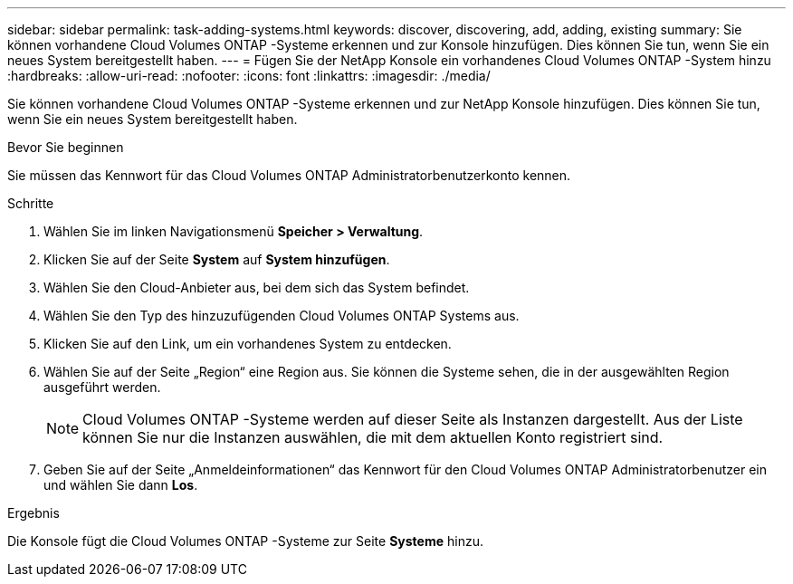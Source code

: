 ---
sidebar: sidebar 
permalink: task-adding-systems.html 
keywords: discover, discovering, add, adding, existing 
summary: Sie können vorhandene Cloud Volumes ONTAP -Systeme erkennen und zur Konsole hinzufügen.  Dies können Sie tun, wenn Sie ein neues System bereitgestellt haben. 
---
= Fügen Sie der NetApp Konsole ein vorhandenes Cloud Volumes ONTAP -System hinzu
:hardbreaks:
:allow-uri-read: 
:nofooter: 
:icons: font
:linkattrs: 
:imagesdir: ./media/


[role="lead"]
Sie können vorhandene Cloud Volumes ONTAP -Systeme erkennen und zur NetApp Konsole hinzufügen.  Dies können Sie tun, wenn Sie ein neues System bereitgestellt haben.

.Bevor Sie beginnen
Sie müssen das Kennwort für das Cloud Volumes ONTAP Administratorbenutzerkonto kennen.

.Schritte
. Wählen Sie im linken Navigationsmenü *Speicher > Verwaltung*.
. Klicken Sie auf der Seite *System* auf *System hinzufügen*.
. Wählen Sie den Cloud-Anbieter aus, bei dem sich das System befindet.
. Wählen Sie den Typ des hinzuzufügenden Cloud Volumes ONTAP Systems aus.
. Klicken Sie auf den Link, um ein vorhandenes System zu entdecken.


ifdef::aws[]

+image:screenshot_discover_redesign.png["Ein Screenshot, der einen Link zum Erkennen eines vorhandenen Cloud Volumes ONTAP -Systems zeigt."]

endif::aws[]

. Wählen Sie auf der Seite „Region“ eine Region aus.  Sie können die Systeme sehen, die in der ausgewählten Region ausgeführt werden.
+

NOTE: Cloud Volumes ONTAP -Systeme werden auf dieser Seite als Instanzen dargestellt.  Aus der Liste können Sie nur die Instanzen auswählen, die mit dem aktuellen Konto registriert sind.

. Geben Sie auf der Seite „Anmeldeinformationen“ das Kennwort für den Cloud Volumes ONTAP Administratorbenutzer ein und wählen Sie dann *Los*.


.Ergebnis
Die Konsole fügt die Cloud Volumes ONTAP -Systeme zur Seite *Systeme* hinzu.
